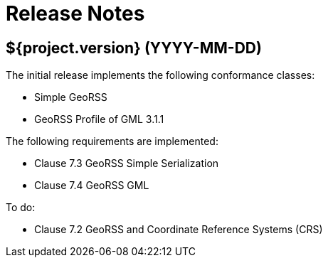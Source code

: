 = Release Notes

== ${project.version} (YYYY-MM-DD)

The initial release implements the following conformance classes:

- Simple GeoRSS
- GeoRSS Profile of GML 3.1.1

The following requirements are implemented:

* Clause 7.3    GeoRSS Simple Serialization
* Clause 7.4    GeoRSS GML

To do:

* Clause 7.2    GeoRSS and Coordinate Reference Systems (CRS) 
